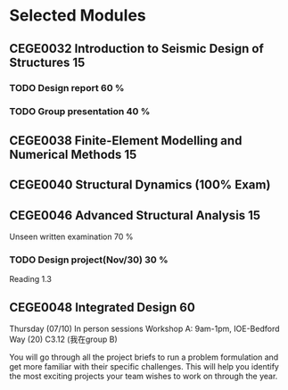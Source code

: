 #+STARTUP: overview
* Selected Modules
** CEGE0032 	Introduction to Seismic Design of Structures 	15
*** TODO Design report	60 %
*** TODO Group presentation 40 %
** CEGE0038 	Finite-Element Modelling and Numerical Methods 	15
** CEGE0040 	Structural Dynamics (100% Exam)
** CEGE0046 	Advanced Structural Analysis 	15
Unseen written examination 	70 %
*** TODO Design project(Nov/30) 	30 %
Reading 1.3
** CEGE0048 	Integrated Design 	60 
Thursday (07/10)
In person sessions
Workshop A: 9am-1pm, IOE-Bedford Way (20) C3.12 (我在group B)

You will go through all the project briefs to run a problem formulation and get
more familiar with their specific challenges. This will help you identify the
most exciting projects your team wishes to work on through the year.


   

